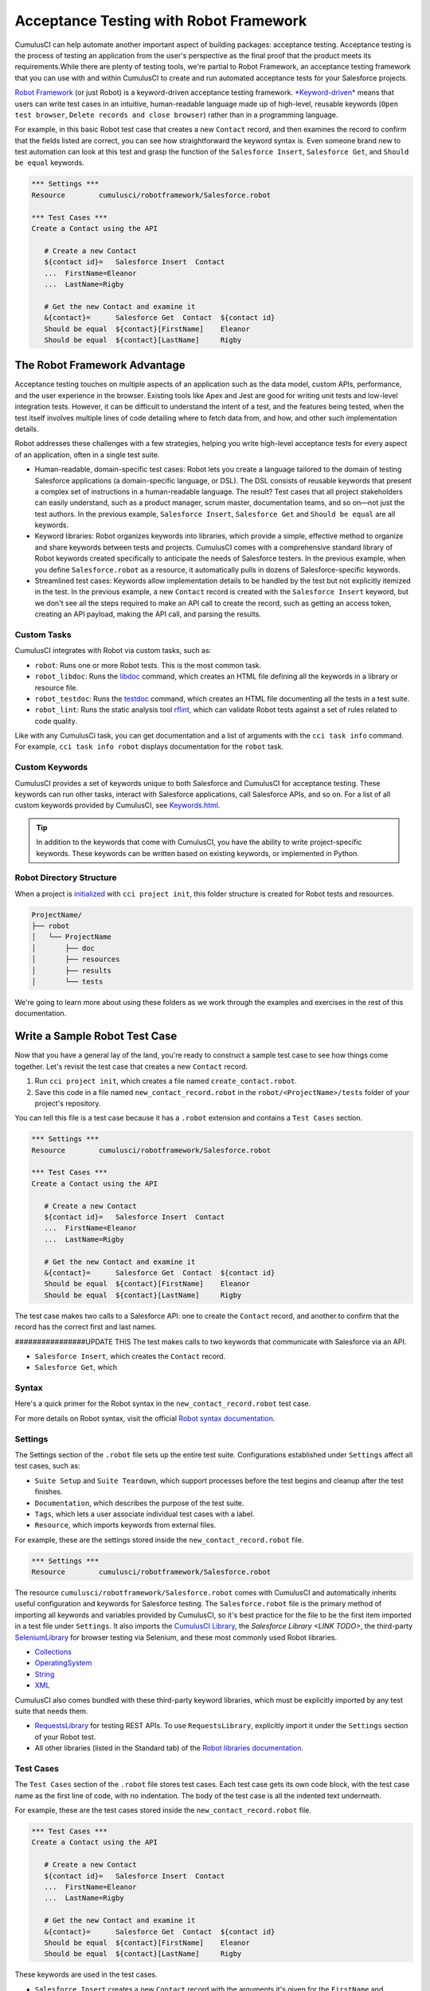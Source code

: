 =======================================
Acceptance Testing with Robot Framework
=======================================

CumulusCI can help automate another important aspect of building packages: acceptance testing. Acceptance testing is the process of testing an application from the user's perspective as the final proof that the product meets its requirements.While there are plenty of testing tools, we're partial to Robot Framework, an acceptance testing framework that you can use with and within CumulusCI to create and run automated acceptance tests for your Salesforce projects.

`Robot Framework <https://robotframework.org/>`_ (or just Robot) is a keyword-driven acceptance testing framework. `*Keyword-driven* <https://robocorp.com/docs/languages-and-frameworks/robot-framework/keywords>`_ means that users can write test cases in an intuitive, human-readable language made up of high-level, reusable keywords (``Open test browser``, ``Delete records and close browser``) rather than in a programming language. 

For example, in this basic Robot test case that creates a new ``Contact`` record, and then examines the record to confirm that the fields listed are correct, you can see how straightforward the keyword syntax is. Even someone brand new to test automation can look at this test and grasp the function of the ``Salesforce Insert``, ``Salesforce Get``, and ``Should be equal`` keywords.

.. code-block:: robotframework

   *** Settings ***
   Resource        cumulusci/robotframework/Salesforce.robot

   *** Test Cases ***
   Create a Contact using the API

      # Create a new Contact
      ${contact id}=   Salesforce Insert  Contact
      ...  FirstName=Eleanor
      ...  LastName=Rigby

      # Get the new Contact and examine it
      &{contact}=      Salesforce Get  Contact  ${contact id}
      Should be equal  ${contact}[FirstName]    Eleanor
      Should be equal  ${contact}[LastName]     Rigby



The Robot Framework Advantage
-----------------------------

Acceptance testing touches on multiple aspects of an application such as the data model, custom APIs, performance, and the user experience in the browser. Existing tools like Apex and Jest are good for writing unit tests and low-level integration tests. However, it can be difficult to understand the intent of a test, and the features being tested, when the test itself involves multiple lines of code detailing where to fetch data from, and how, and other such implementation details.

Robot addresses these challenges with a few strategies, helping you write high-level acceptance tests for every aspect of an application, often in a single test suite.

* Human-readable, domain-specific test cases: Robot lets you create a language tailored to the domain of testing Salesforce applications (a domain-specific language, or DSL). The DSL consists of reusable keywords that present a complex set of instructions in a human-readable language. The result? Test cases that all project stakeholders can easily understand, such as a product manager, scrum master, documentation teams, and so on—not just the test authors. In the previous example, ``Salesforce Insert``, ``Salesforce Get`` and ``Should be equal`` are all keywords.
* Keyword libraries: Robot organizes keywords into libraries, which provide a simple, effective method to organize and share keywords between tests and projects. CumulusCI comes with a comprehensive standard library of Robot keywords created specifically to anticipate the needs of Salesforce testers. In the previous example, when you define ``Salesforce.robot`` as a resource, it automatically pulls in dozens of Salesforce-specific keywords.
* Streamlined test cases: Keywords allow implementation details to be handled by the test but not explicitly itemized in the test. In the previous example, a new ``Contact`` record is created with the ``Salesforce Insert`` keyword, but we don't see all the steps required to make an API call to create the record, such as getting an access token, creating an API payload, making the API call, and parsing the results.


Custom Tasks
^^^^^^^^^^^^

CumulusCI integrates with Robot via custom tasks, such as:

* ``robot``: Runs one or more Robot tests. This is the most common task.
* ``robot_libdoc``: Runs the `libdoc <http://robotframework.org/robotframework/latest/RobotFrameworkUserGuide.html#library-documentation-tool-libdoc>`_ command, which creates an HTML file defining all the keywords in a library or resource file.
* ``robot_testdoc``: Runs the `testdoc <http://robotframework.org/robotframework/latest/RobotFrameworkUserGuide.html#test-data-documentation-tool-testdoc>`_ command, which creates an HTML file documenting all the tests in a test suite.
* ``robot_lint``: Runs the static analysis tool `rflint <https://github.com/boakley/robotframework-lint/>`_, which can validate Robot tests against a set of rules related to code quality.

Like with any CumulusCi task, you can get documentation and a list of arguments with the ``cci task info`` command. For example, ``cci task info robot`` displays documentation for the ``robot`` task.


Custom Keywords
^^^^^^^^^^^^^^^

CumulusCI provides a set of keywords unique to both Salesforce and CumulusCI for acceptance testing. These keywords can run other tasks, interact with Salesforce applications, call Salesforce APIs, and so on. For a list of all custom keywords provided by CumulusCI, see `Keywords.html <https://cumulusci.readthedocs.io/en/stable/Keywords.html>`_.

.. tip::
    In addition to the keywords that come with CumulusCI, you have the ability to write project-specific keywords. These keywords can be written based on existing keywords, or implemented in Python.



Robot Directory Structure
^^^^^^^^^^^^^^^^^^^^^^^^^

When a project is `initialized <https://cumulusci.readthedocs.io/en/latest/get_started.html#project-initialization>`_ with ``cci project init``, this folder structure is created for Robot tests and resources.

.. code-block:: console

   ProjectName/
   ├── robot
   │   └── ProjectName
   │       ├── doc
   │       ├── resources
   │       ├── results
   │       └── tests

We're going to learn more about using these folders as we work through the examples and exercises in the rest of this documentation.



Write a Sample Robot Test Case
------------------------------

Now that you have a general lay of the land, you're ready to construct a sample test case to see how things come together. Let's revisit the test case that creates a new ``Contact`` record.

#. Run ``cci project init``, which creates a file named ``create_contact.robot``.
#. Save this code in a file named ``new_contact_record.robot`` in the ``robot/<ProjectName>/tests`` folder of your project's repository. 

You can tell this file is a test case because it has a ``.robot`` extension and contains a ``Test Cases`` section.

.. code-block:: robotframework

   *** Settings ***
   Resource        cumulusci/robotframework/Salesforce.robot

   *** Test Cases ***
   Create a Contact using the API

      # Create a new Contact
      ${contact id}=   Salesforce Insert  Contact
      ...  FirstName=Eleanor
      ...  LastName=Rigby

      # Get the new Contact and examine it
      &{contact}=      Salesforce Get  Contact  ${contact id}
      Should be equal  ${contact}[FirstName]    Eleanor
      Should be equal  ${contact}[LastName]     Rigby

The test case makes two calls to a Salesforce API: one to create the ``Contact`` record, and another to confirm that the record has the correct first and last names.


################UPDATE THIS
The test makes calls to two keywords that communicate with Salesforce via an API.

* ``Salesforce Insert``, which creates the ``Contact`` record.
* ``Salesforce Get``, which 


Syntax
^^^^^^

Here's a quick primer for the Robot syntax in the ``new_contact_record.robot`` test case.

+---------+-------------------+----------------------------------------------------------------------------+
| Symbol  | Name              | Description and Usage                                                      |
+========+====================+============================================================================+
| ``***`` | Section Heading   | A line that begins with one or more asterisks is a section heading. By     |
|         |                   | convention, we use three asterisks on both sides of a heading to designate |
|         |                   | a section heading. Section headings include ``Settings``, ``Test Cases``,  ||         |                   | ``Keywords``, ``Variables``, ``Comments``, and ``Tasks``.                  |
+---------+-------------------+----------------------------------------------------------------------------+
| #       | Hash              | Designates code comments.                                                  |
+---------+-------------------+----------------------------------------------------------------------------+
| ${}     | Variable          | Curly braces surrounding a name designate a variable. The lead $ character |
|         |                   | refers to a single value..                                                 |
|         |                   |                                                                            |
|         |                   | Variable names are case-insensitive. Spaces and underscores are allowed    | 
|         |                   | and are treated the same.                                                  |
+---------+-------------------+----------------------------------------------------------------------------+
| &{}     | Dictionary or Map | Lead ``&`` character refers to a dictionary or map for key-value pairs,    |
|         |                   | such as ``&{contact}``, which in this test has defined values for the keys |
|         |                   | ``FirstName`` and ``LastName``.                                            |
+---------+-------------------+----------------------------------------------------------------------------+
| =       | Assignment        | Equals sign is optional yet convenient for showing that a variable is      | 
|         |                   | assigned a value. Before the equals sign, up to one space is allowed but   |
|         |                   | *not* required. After the equals sign, two spaces are required, but more   |
|         |                   | are allowed to format test cases into readable columns.                    |
+---------+-------------------+----------------------------------------------------------------------------+
| ...     | Ellipses          | Ellipses designate the continuation of a single-line row of code split     | 
|         |                   | over multiple lines for easier readability.                                |
+---------+-------------------+----------------------------------------------------------------------------+
|         | Space             | Two or more spaces separate arguments from the keywords, and arguments     |
|         |                   | from each other. Multiple spaces can be used to align data and to aid in   | |         |                   | readability.                                                               |
+---------+-------------------+----------------------------------------------------------------------------+

For more details on Robot syntax, visit the official `Robot syntax documentation <http://robotframework.org/robotframework/2.9.2/RobotFrameworkUserGuide.html#test-data-syntax>`_.


Settings
^^^^^^^^

The Settings section of the ``.robot`` file sets up the entire test suite. Configurations established under ``Settings`` affect all test cases, such as:

* ``Suite Setup`` and ``Suite Teardown``, which support processes before the test begins and cleanup after the test finishes.
* ``Documentation``, which describes the purpose of the test suite.
* ``Tags``, which lets a user associate individual test cases with a label.
* ``Resource``, which imports keywords from external files.

For example, these are the settings stored inside the ``new_contact_record.robot`` file.

.. code-block:: robotframework

   *** Settings ***
   Resource        cumulusci/robotframework/Salesforce.robot

The resource ``cumulusci/robotframework/Salesforce.robot`` comes with CumulusCI and automatically inherits useful configuration and keywords for Salesforce testing. The ``Salesforce.robot`` file is the primary method of importing all keywords and variables provided by CumulusCI, so it's best practice for the file to be the first item imported in a test file under ``Settings``. It also imports the `CumulusCI Library <Keywords.html#file-cumulusci.robotframework.CumulusCI>`_, the `Salesforce Library <LINK TODO>`, the third-party `SeleniumLibrary <http://robotframework.org/SeleniumLibrary/SeleniumLibrary.html>`_ for browser testing via Selenium, and these most commonly used Robot libraries.

* `Collections <http://robotframework.org/robotframework/latest/libraries/Collections.html>`_
* `OperatingSystem <http://robotframework.org/robotframework/latest/libraries/OperatingSystem.html>`_
* `String <http://robotframework.org/robotframework/latest/libraries/String.html>`_
* `XML <http://robotframework.org/robotframework/latest/libraries/XML.html>`_
 
CumulusCI also comes bundled with these third-party keyword libraries, which must be explicitly imported by any test suite that needs them.
 
* `RequestsLibrary <https://marketsquare.github.io/robotframework-requests/doc/RequestsLibrary.html>`_  for testing REST APIs. To use ``RequestsLibrary``, explicitly import it under the ``Settings`` section of your Robot test.
* All other libraries (listed in the Standard tab) of the `Robot libraries documentation <https://robotframework.org/#libraries>`_.


Test Cases
^^^^^^^^^^

The ``Test Cases`` section of the ``.robot`` file stores test cases. Each test case gets its own code block, with the test case name as the first line of code, with no indentation. The body of the test case is all the indented text underneath.

For example, these are the test cases stored inside the ``new_contact_record.robot`` file.

.. code-block:: robotframework

   *** Test Cases ***
   Create a Contact using the API

      # Create a new Contact
      ${contact id}=   Salesforce Insert  Contact
      ...  FirstName=Eleanor
      ...  LastName=Rigby

      # Get the new Contact and examine it
      &{contact}=      Salesforce Get  Contact  ${contact id}
      Should be equal  ${contact}[FirstName]    Eleanor
      Should be equal  ${contact}[LastName]     Rigby

These keywords are used in the test cases.

* ``Salesforce Insert`` creates a new ``Contact`` record with the arguments it's given for the ``FirstName`` and ``LastName`` fields.
* ``Salesforce Get`` retrieves the requested record, a ``Contact`` record, based on its ID.
* ``Should Be Equal`` compares the arguments to the values of the ``FirstName`` and ``LastName`` fields of the newly created ``Contact`` record.

.. tip::
    Keywords in the test cases are separated from arguments by two or more spaces.


Test Case Output
^^^^^^^^^^^^^^^^

To run this test from the command line:

.. code-block:: console

   $ cci task run robot --suites robot/<ProjectName>/tests/new_contact_record.robot

.. note::
   Make sure to `set a default org <https://cumulusci.readthedocs.io/en/main/scratch_orgs.html#set-a-default-org>`_ first or supply the ``--org`` argument with the command. If you haven't created a scratch org yet, the ``robot`` task creates one for you. 

The output is similar to this.

.. code-block:: console

   $ cci task run robot --suites robot/CumulusCI-Test/new_contact_record.robot

   ==============================================================================
   Create Contact                                                                
   ==============================================================================
   Create a Contact using the API                                        | PASS |
   ------------------------------------------------------------------------------
   Create Contact                                                        | PASS |
   1 test, 1 passed, 0 failed
   ==============================================================================
   Output:  /Users/boakley/dev/CumulusCI-Test/output.xml
   Log:     /Users/boakley/dev/CumulusCI-Test/log.html
   Report:  /Users/boakley/dev/CumulusCI-Test/report.html

Each time Robot runs it creates these output files in the ``results`` folder.
* ``output.xml``, the official source of test results. It's used to generate the ``log.html`` and ``report.html`` files, which each offer distinct views of the data. 
* ``log.html``, which contains a detailed view of test execution, such as statistics on every keyword that is run.
* ``report.html``, which contains a high-level overview of test execution results.

By default these files are written to the ``results`` folder, and will overwrite any existing files by the same name. 


Suite Setup and Teardown
------------------------

Most real-world tests require setup before the test begins (such as opening a browser or creating test data), and cleanup after the test finishes (such as closing the browser or deleting test data). Robot supports setup and teardown at both the suite level (such as opening the browser before the first test, *and* closing the browser after the last test) and the test level (such as opening and closing the browser at the start *and* the end of the test).

If you run the ``new_contact_record.robot`` test case several times, you add a new ``Contact`` record to your scratch org each time it runs. If you have a test that requires a specific number of ``Contact`` records, the test can fail the second time you run it. To maintain the required number, you can add a teardown that deletes any ``Contact`` records created by running the test.

Let's modify the ``new_contact_record.robot`` test case with a ``Suite Teardown`` that deletes the ``Contact`` records created by any tests in the suite.

.. code-block:: robotframework

   *** Settings ***
   Resource        cumulusci/robotframework/Salesforce.robot
   Suite Teardown  Delete session records

   *** Test Cases ***
   Create a Contact using the API

      # Create a new Contact
      ${contact id}=   Salesforce Insert  Contact
      ...  FirstName=Eleanor
      ...  LastName=Rigby

      # Get the new Contact and examine it
      &{contact}=      Salesforce Get  Contact  ${contact id}
      Should be equal  ${contact}[FirstName]    Eleanor
      Should be equal  ${contact}[LastName]     Rigby

.. note:: 
    The ``Salesforce Insert`` keyword keeps track of the IDs of the records created. The ``Delete session records`` keyword deletes those records.

To run this test from the command line:

.. code-block:: console

   $ cci task run robot --suites robot/<ProjectName>/tests/new_contact_record.robot



Generate Fake Data with Faker
-----------------------------

The ``get fake data`` keyword comes with the Faker library that's installed with CumulusCI, and saves you from hard-coding test data for Robot tests. ``Get fake data`` does much more than just return random strings; it generates strings in an appropriate format. You can ask it for a name, address, date, phone number, credit card number, and so on, and get back properly formatted data.

For example, let's modify the ``new_contact_record.robot`` test case to generate a fake name. Because the new ``Contact`` name is randomly generated in this updated example, you can't hard-code an assertion on the name of the created ``Contact`` to verify the name. Instead, for illustrative purposes, this test logs the ``Contact`` name in the test's ``log.html`` file.

.. code-block:: robotframework

   *** Settings ***
   Resource        cumulusci/robotframework/Salesforce.robot
   Suite Teardown  Delete session records

   *** Test Cases ***
   Create a Contact with a generated name
      [Teardown]       Delete session records
      
      # Generate a name to use for Contact
      ${first name}=   Get fake data  first_name
      ${last name}=    Get fake data  last_name

      # Create a new Contact
      ${contact id}=   Salesforce Insert  Contact
      ...  FirstName=${first name}
      ...  LastName=${last name}

      # Get the new Contact and add name to the log
      &{contact}=      Salesforce Get  Contact  ${contact id}
      Log  Contact name: ${contact}[Name]

To run this test from the command line:

.. code-block:: console

   $ cci task run robot --suites robot/<ProjectName>/tests/new_contact_record.robot



Create Custom Keywords
----------------------

We mentioned earlier that Robot makes use of a domain-specific language. By creating a collection of reusable custom keywords, we can create this DSL for testing Salesforce apps.

Let's now create a new Robot test that includes a custom keyword called ``Create a test Contact``, which creates a ``Contact`` record. Save this code in a file named ``custom_keyword.robot`` in the ``robot/<ProjectName>/tests`` folder of your project's repository.

.. code-block:: robotframework

   *** Settings ***
   Resource        cumulusci/robotframework/Salesforce.robot
   Suite Teardown  Delete session records

   *** Test Cases ***
   Example of using a custom keyword in a setup step
      [Setup]      Create a test Contact

      # Get the new Contact and add name to the log
      &{contact}=      Salesforce Get  Contact  ${contact id}
      Log  Contact name: ${contact}[Name]

   *** Keywords ***
   Create a test Contact
      [Documentation]  Create a temporary Contact and return it
      [Return]         ${contact}

      # Generate a name to use for Contact
      ${first name}=   Get fake data  first_name
      ${last name}=    Get fake data  last_name

      # Create a new Contact
      ${contact id}=   Salesforce Insert  Contact
      ...  FirstName=${first name}
      ...  LastName=${last name}

      # Fetch the Contact to be returned
      &{contact} = Salesforce Get  Contact ${contact_id}

Each test case and keyword can have its own settings. However, instead of a ``Settings`` section inside of a test case or keyword, test case or keyword settings are specified with the setting name in square brackets. In the previous example, ``[Setup]`` is a setting for the ``Example of using a custom keyword in a setup step`` test case, and ``[Documentation]`` and ``[Return]`` are settings for the ``Create a test Contact`` keyword.

To run this test from the command line:

.. code-block:: console

   $ cci task run robot --suites robot/<ProjectName>/tests/custom_keyword.robot



Create a Resource File
----------------------

Now that you know how to create a custom keyword that is reusable within a test file, you can build a library of custom keywords to be shared project-wide with a resource file.

A resource file is similar to a normal test suite file, except it can't contain test cases. Typically, it defines reusable keywords and imports a common set of libraries..

Let's create a resource file that stores the ``Create a test Contact`` custom keyword, which is currently in the ``custom_keyword.robot`` test case defined in `Create Custom Keywords`_. Save this code in a file named ``<ProjectName>.robot`` in the ``robot/<ProjectName>/resources`` folder of your project's repository. Projects often organize their keywords into multiple files, and then use a ``.robot`` file named after the project (``NPSP.robot``, ``EDA.robot``, and so on) to import them. This file can also define keywords directly if the project doesn't have multiple keyword files.

.. code-block:: robotframework

   *** Settings ***
   Resource        cumulusci/robotframework/Salesforce.robot

   *** Keywords ***
   Create a test Contact
      [Documentation]  Create a temporary Contact and return the ID
      [Return]         ${contact id}

      # Generate a name to use for Contact
      ${first name}=   Get fake data  first_name
      ${last name}=    Get fake data  last_name

      # Create a new Contact
      ${contact id}=   Salesforce Insert  Contact
      ...  FirstName=${first name}
      ...  LastName=${last name}

.. note::
    Along with moving the ``Keywords`` section in the ``custom_keyword.robot`` test case to this file, you must also import ``Salesforce.robot`` as a ``Resource`` because that's where the Faker library is defined.

Next, let's modify the ``custom_keyword.robot`` test case. Remove the ``Keywords`` section, and then under ``Settings`` add as many ``Resource`` statements as needed to import keywords from their specific ``.robot`` resource files.

.. code-block:: robotframework

   *** Settings ***
   Resource        cumulusci/robotframework/Salesforce.robot
   Resource        <ProjectName>/resources/<ProjectName>.robot

   Suite Teardown  Delete session records

   *** Test Cases ***
   Example of using a custom keyword in a setup step
      [Setup]      Create a test Contact

      # Get the new Contact and add name to the log
      &{contact}=      Salesforce Get  Contact  ${contact id}
      Log  Contact name: ${contact}[Name]

.. note::
    Variables defined in resource files are accessible to all tests in a suite that imports the resource files.



Create a Simple Browser Test
----------------------------

Now that you know how to create records using the API, you can use those records in a browser test.

Let's create a Robot test that uses ``Suite Setup`` to call the ``Open test browser`` keyword. Save this code in a file named ``ui.robot`` in the ``robot/<ProjectName>/tests`` folder of your project's repository.

.. code-block:: robotframework

   *** Settings ***
   Resource        cumulusci/robotframework/Salesforce.robot

   Suite Setup     Open test browser
   Suite Teardown  Delete records and close browser

   *** Test Cases ***
   Take screenshot of landing page
      Capture page screenshot

When the browser opens, the test case takes a screenshot, which can be a useful tool when debugging tests (a tool used sparingly because screenshots can take up a lot of disk space). ``Suite Teardown`` then calls the ``Delete records and close browser`` keyword to complete the test.

.. note::
    Because this test case calls ``Open test browser``, a browser window appears while the test runs.

To run this test from the command line:

.. code-block:: console

   $ cci task run robot --suites robot/<ProjectName>/tests/ui.robot

In addition to the usual output files (``log.html``, ``report.html``, ``output.xml``), this test also creates a screenshot in the ``results`` folder. If you open ``log.html``, you can see whether each step of the test case passed or failed. Toggle the ``+`` tab of the ``Take screenshot of landing page`` test header to examine the results of the test. Then toggle the ``+`` tab of the ``Capture page screenshot`` keyword to examine the screenshot taken of the landing page.


Open the Browser
^^^^^^^^^^^^^^^^

The Selenium library comes with a keyword for opening the browser. However, CumulusCi comes with its own keyword, `Open Test Browser <https://cumulusci.readthedocs.io/en/stable/Keywords.html#Salesforce.robot.Open%20Test%20Browser>`_, which not only opens the browser but takes care of the details of logging into the org. This keyword uses a variable named ``${BROWSER}``, which can be set from the command line or in the ``cumulusci.yml`` file to specify which browser to use.

Variables can be set in the ``cumulusci.yml`` file, or specified with the ``vars`` option under ``robot`` in the ``tasks`` section. For example, ``${BROWSER}`` defaults to ``chrome`` in Robot, but it can be set to ``firefox``.

.. code-block:: robot
      
   tasks:
      robot:
         options:
         vars:
            - BROWSER:firefox

To set the browser to ``firefox`` from the command line *for a single test run*:
   
.. code-block:: console

   $ cci task run robot --vars BROWSER:firefox


Supported Browsers
^^^^^^^^^^^^^^^^^^

The ``robot`` task supports both Chrome and Firefox browsers, and the headless variations of these browsers, ``headlesschrome`` and ``headlessfirefox``. With the headless version, browser tests run without opening a browser window. The tests still use a browser, but you can't see it while the test runs. This variation is most useful when you run a test on a continuous integration server like MetaCI, where there isn't a physical display connected to the server. 

To specify the headless version of a browser, prepend ``headless`` to the browser name. For example, the command line option to specify the headless version of Chrome is  ``--var BROWSER:headlesschrome``.

.. tip::
    When you run a test in headless mode, you can still capture screenshots of the browser window. The ``Capture Page Screenshot`` keyword is indispensable for debugging tests that failed in headless mode.



Combine API Keywords and Browser Tests
--------------------------------------

In Robot, API and browser keywords can be used together to build more elaborate acceptance tests.

Let's build on the original ``new_contact_record.robot`` test to integrate the previous configurations covered so far. Replace the entirety of the ``new_contact_record.robot`` test case in the ``robot/<ProjectName>/tests`` folder of your project's repository with this code.

.. code-block:: robotframework

   *** Settings ***
   Resource        cumulusci/robotframework/Salesforce.robot

   Suite Setup     Open test browser
   Suite Teardown  Delete records and close browser

   *** Test Cases ***
   Take screenshot of list of Contacts
      [Setup]  Create a test Contact

      Go to object home  Contact
      Capture page screenshot

   *** Keywords ***
   Create a test Contact
      [Documentation]  Create a temporary Contact and return the ID
      [Return]         ${contact id}

      # Generate a name to use for Contact
      ${first name}=   Get fake data  first_name
      ${last name}=    Get fake data  last_name

      # Create a new Contact
      ${contact id}=   Salesforce Insert  Contact
      ...  FirstName=${first name}
      ...  LastName=${last name}

The ``new_contact_record.robot`` test case not only creates a ``Contact``, it also opens the browser to see that the ``Contact`` appears in a list of ``Contacts``, takes a screenshot of the list, then deletes all new records created during the test run, and closes the browser.

To run this test from the command line:

.. code-block:: console

   $ cci task run robot --suites robot/<ProjectName>/tests/new_contact_record.robot



Run an Entire Suite of Tests
----------------------------

While a single ``.robot`` file is considered to be a test suite, Robot also considers folders to be suites. You can pass a folder to Robot to run all tests stored in that folder. So if you've saved the ``new_contact_record.robot``, ``custom_keyword.robot`` and ``ui.robot`` test cases in your ``tests`` folder, you can run all of the tests in the command line.

.. code-block:: console

   $ cci task run robot --suites robot/<ProjectName>/tests

In the output, you can see that all of the tests in the ``tests`` folder have been run.

.. tip:: 
    Test suite folders can also contain nested folders of tests, which makes it easy to organize tests into functional groups. For example, you can store all API tests in a ``tests/api`` folder, and store all UI tests in a ``tests/ui`` folder.

Because running everything in the ``tests`` folder is such common practice, it's the default behavior for the ``robot`` task.

To run an entire suite of tests with the ``robot`` task:

.. code-block:: console

   $ cci task run robot

